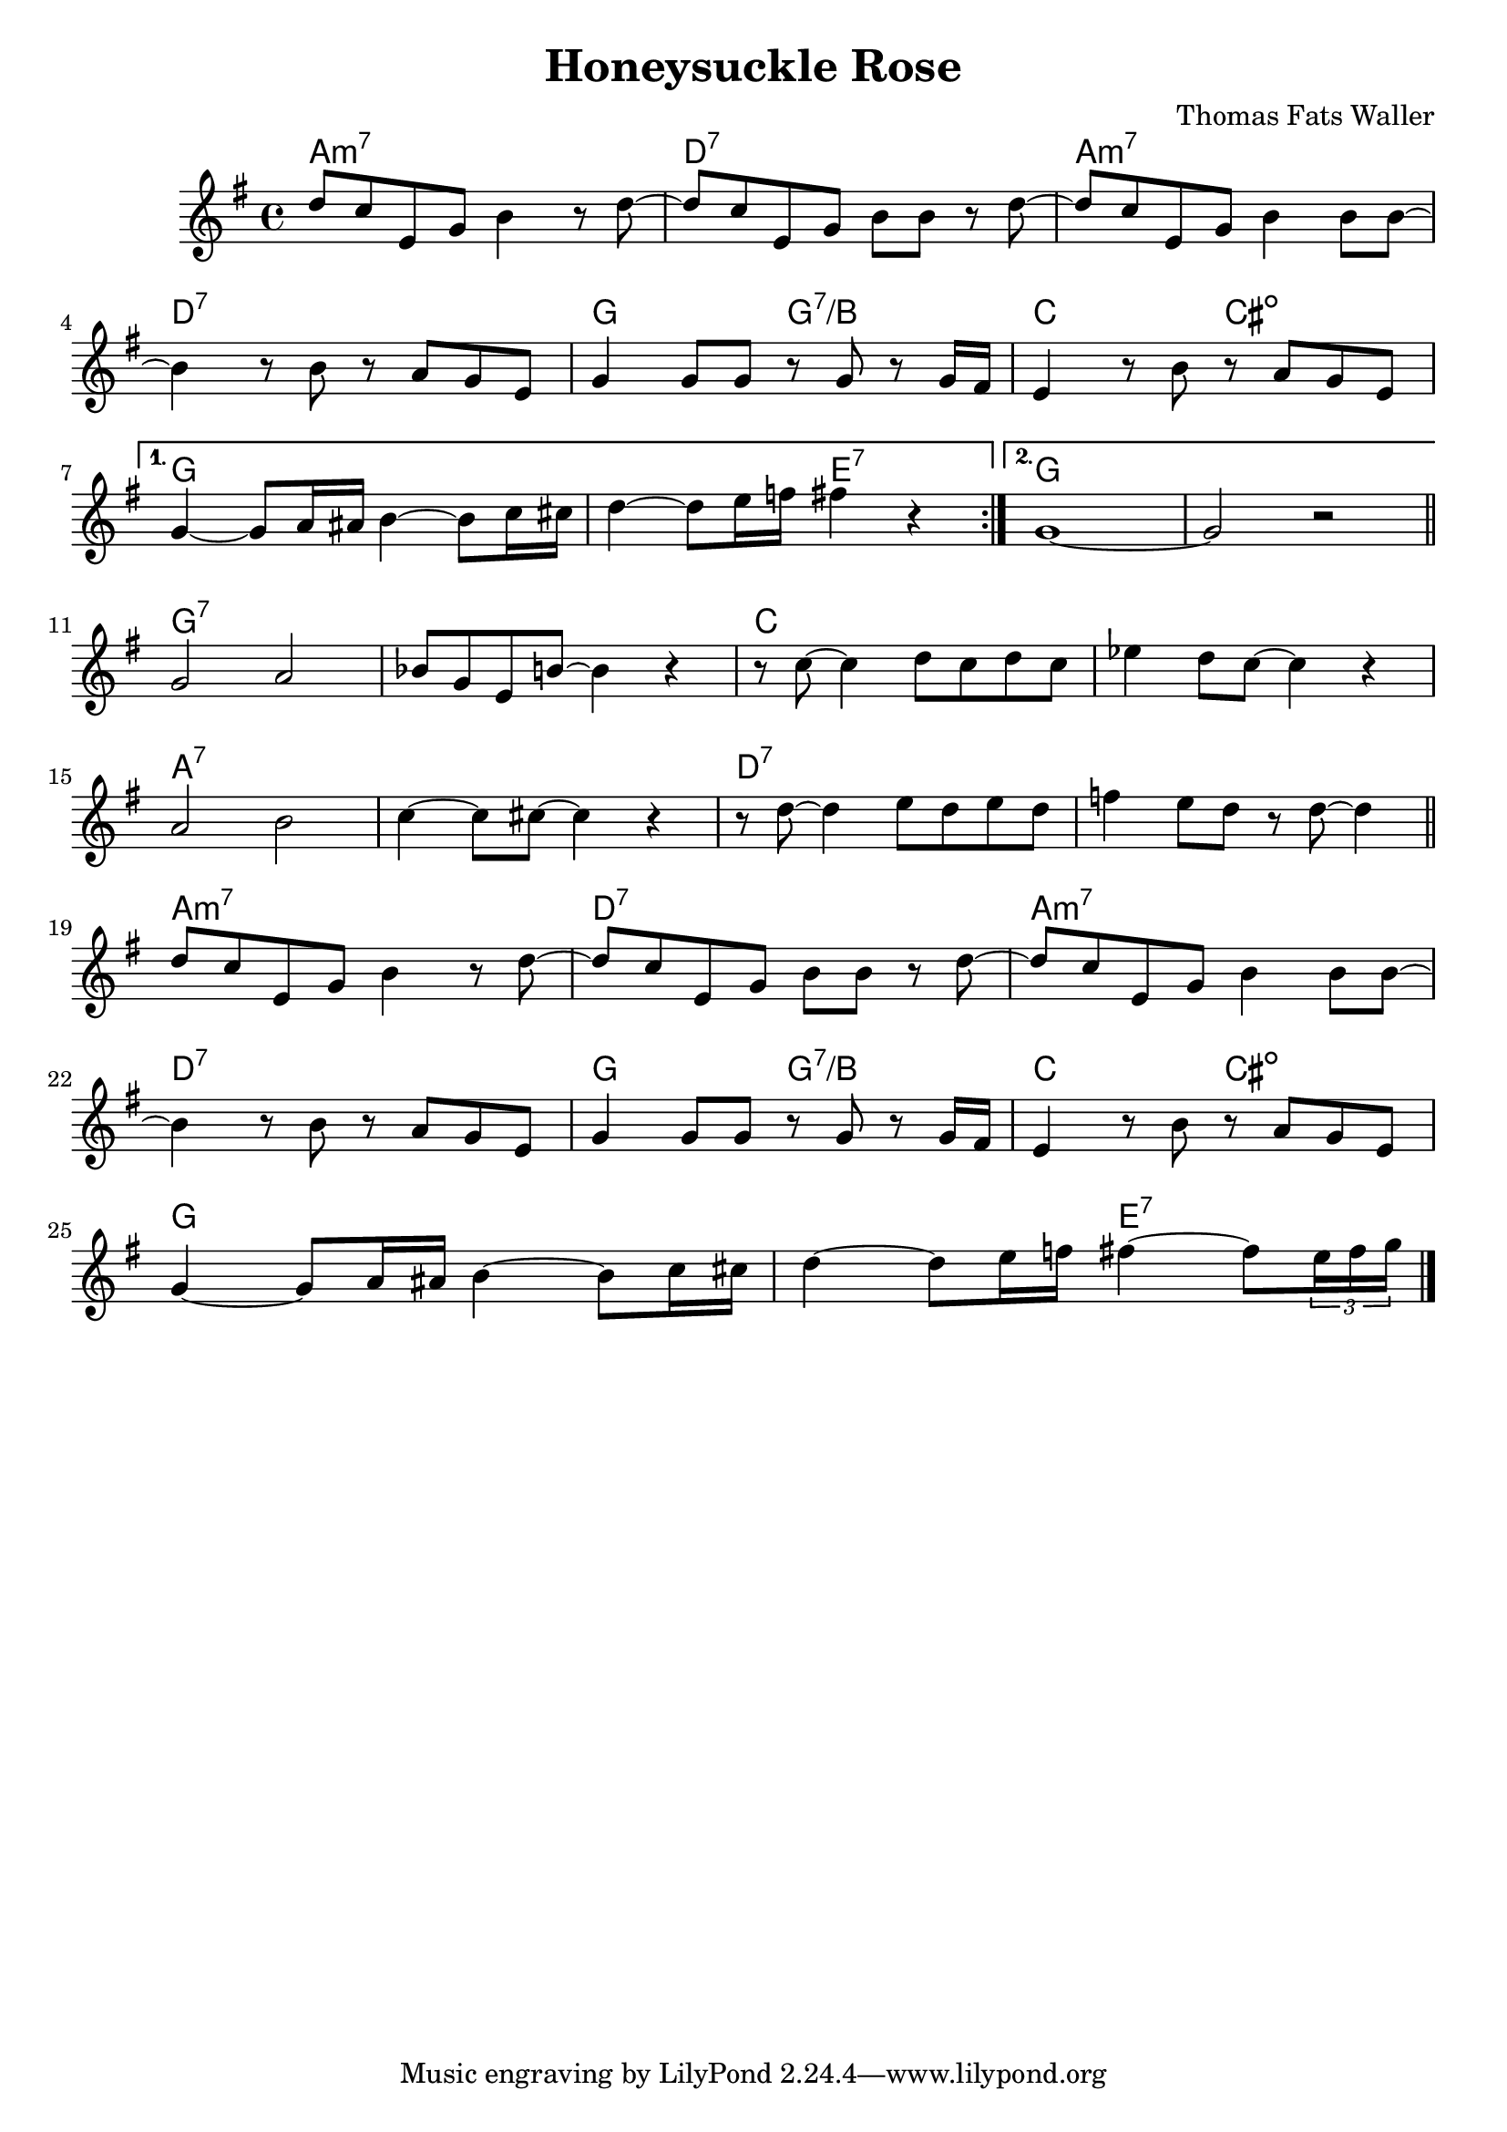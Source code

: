 \header {
  title = "Honeysuckle Rose"
  composer = "Thomas Fats Waller"
}

harmonies = \chordmode {
	a1:m7
	d:7
	a:m7
	d:7
	g2 g:7/b
	c cis:dim
	g1
	g2 e:7
	g1
	g
	g:7
	g:7
	c
	c
	a:7
	a:7
	d:7
	d:7
	a1:m7
	d:7
	a:m7
	d:7
	g2 g:7/b
	c cis:dim
	g1
	g2 e:7
}

tenor = {
  \time 4/4
  \key g \major
  \relative c'' {
      \repeat volta 2 {
      d8 c e, g b4 r8 d~
  	  d c e, g b b r d~
	  d c e, g b4 b8 b~
	  \break
	  b4 r8 b r a g e
	  g4 g8 g r g r g16 fis
	  e4 r8 b' r a g e
	  \break
    }
	\alternative {
	{
	  g4~ g8 a16 ais b4~b8 c16 cis
      d4~ d8 e16 f fis4 r
	}
	{
	  g,1~
	  g2 r
	}

  }
  \bar "||"
  \break
  g a
  bes8 g e b'~ b4 r
  r8 c8~ c4 d8 c d c
  ees4 d8 c~c4 r
  \break
  a2 b
  c4~ c8 cis8~ cis4 r
  r8 d~ d4 e8 d e d
  f4 e8 d r d~ d4

	\bar "||"
	\break
	d8 c e, g b4 r8 d~
  	d c e, g b b r d~
	d c e, g b4 b8 b~
	\break
	b4 r8 b r a g e
	g4 g8 g r g r g16 fis
	e4 r8 b' r a g e
	\break
	g4~ g8 a16 ais b4~b8 c16 cis
	d4~ d8 e16 f fis4~ fis8 \times 2/3 {e16 fis g}
	\bar "|."
}

}

\score {

  <<
  \new ChordNames {
	\set chordChanges = ##t
  	\harmonies
  }

  \new Staff
  \tenor
  >>
  \layout { }
  \midi { \tempo 4 = 120 }
}

